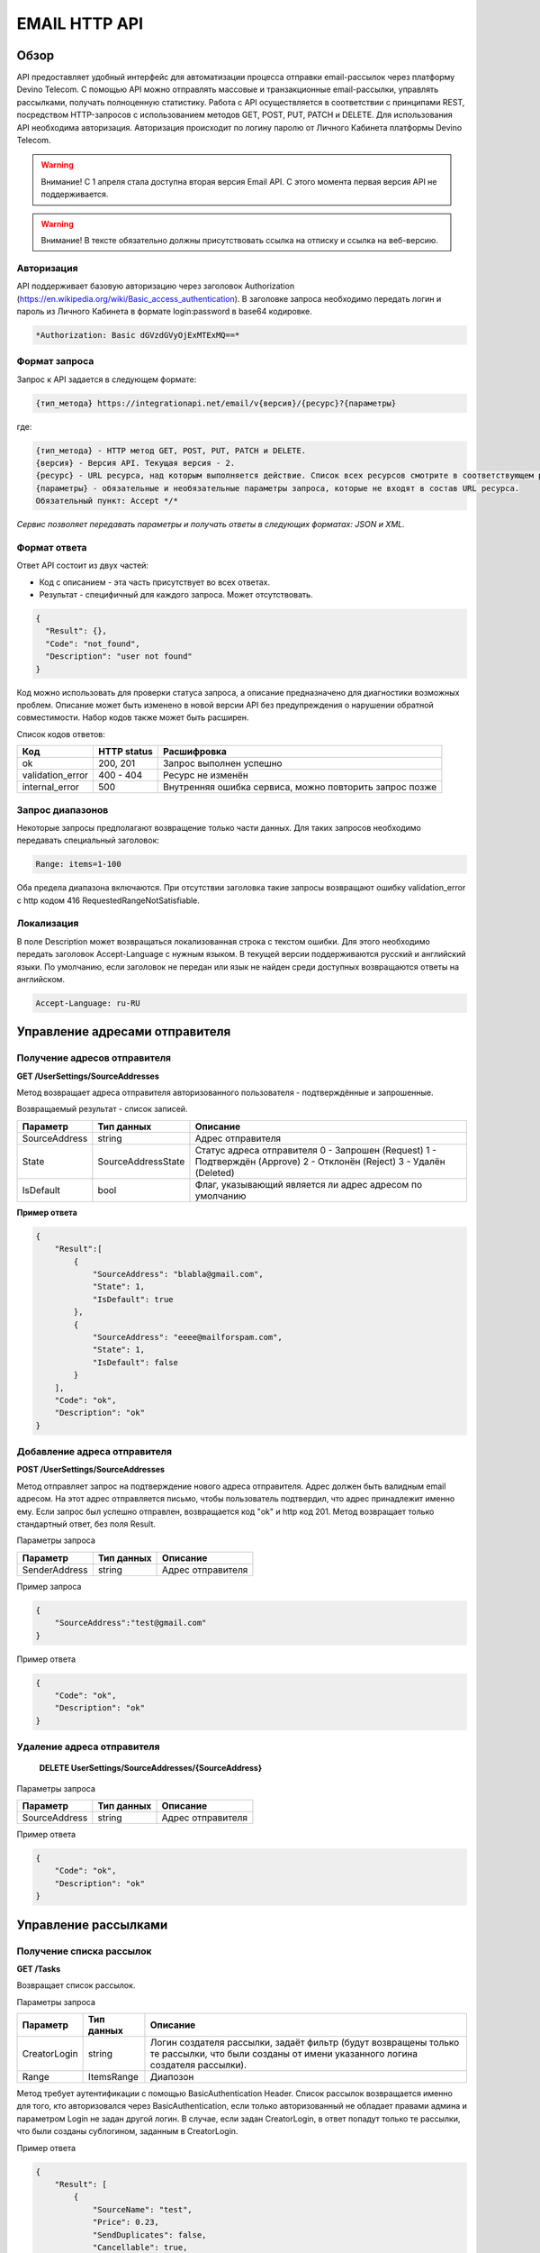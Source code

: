 EMAIL HTTP API
==============

Обзор
-----

API предоставляет удобный интерфейс для автоматизации процесса отправки email-рассылок через платформу Devino Telecom. С помощью API можно отправлять массовые и транзакционные email-рассылки, управлять рассылками, получать полноценную статистику. Работа с API осуществляется в соответствии с принципами REST, посредством HTTP-запросов с использованием методов GET, POST, PUT, PATCH и DELETE.
Для использования API необходима авторизация. Авторизация происходит по логину паролю от Личного Кабинета платформы Devino Telecom.

.. warning::
    Внимание! С 1 апреля стала доступна вторая версия Email API. С этого момента первая версия API не поддерживается.

.. warning::
    Внимание! В тексте обязательно должны присутствовать ссылка на отписку и ссылка на веб-версию.

Авторизация
~~~~~~~~~~~

API поддерживает базовую авторизацию через заголовок Authorization (https://en.wikipedia.org/wiki/Basic_access_authentication). В заголовке запроса необходимо передать логин и пароль из Личного Кабинета в формате login:password в base64 кодировке.

.. code-block:: text

    *Authorization: Basic dGVzdGVyOjExMTExMQ==*


Формат запроса
~~~~~~~~~~~~~~

Запрос к API задается в следующем формате:

.. code-block:: text

    {тип_метода} https://integrationapi.net/email/v{версия}/{ресурс}?{параметры}
        

где:

.. code-block:: text

    {тип_метода} - HTTP метод GET, POST, PUT, PATCH и DELETE.
    {версия} - Версия API. Текущая версия - 2.
    {ресурс} - URL ресурса, над которым выполняется действие. Список всех ресурсов смотрите в соответствующем разделе.
    {параметры} - обязательные и необязательные параметры запроса, которые не входят в состав URL ресурса.
    Обязательный пункт: Accept */*

*Сервис позволяет передавать параметры и получать ответы в следующих форматах: JSON и XML.*


Формат ответа
~~~~~~~~~~~~~

Ответ API состоит из двух частей:

* Код с описанием - эта часть присутствует во всех ответах.
* Результат - специфичный для каждого запроса. Может отсутствовать.

.. code-block:: json
  
      {    
        "Result": {},
        "Code": "not_found",
        "Description": "user not found"
      }
      

Код можно использовать для проверки статуса запроса, а описание предназначено для диагностики возможных проблем. Описание может быть изменено в новой версии API без предупреждения о нарушении обратной совместимости. Набор кодов также может быть расширен.


Список кодов ответов:

+----------------------+-------------+----------------------------------------------------------+
| Код                  | HTTP status | Расшифровка                                              |
+======================+=============+==========================================================+
| ok                   |  200, 201   | Запрос выполнен успешно                                  |
+----------------------+-------------+----------------------------------------------------------+
| validation_error     |  400 - 404  | Ресурс не изменён                                        |
+----------------------+-------------+----------------------------------------------------------+
| internal_error       |  500        | Внутренняя ошибка сервиса, можно повторить запрос позже  |
+----------------------+-------------+----------------------------------------------------------+


Запрос диапазонов
~~~~~~~~~~~~~~~~~

Некоторые запросы предполагают возвращение только части данных. Для таких запросов необходимо передавать специальный заголовок:

.. code-block:: text

    Range: items=1-100
        

Оба предела диапазона включаются. При отсутствии заголовка такие запросы возвращают ошибку validation_error с http кодом 416 RequestedRangeNotSatisfiable.

Локализация
~~~~~~~~~~~

В поле Description может возвращаться локализованная строка с текстом ошибки. Для этого необходимо передать заголовок Accept-Language с нужным языком. В текущей версии поддерживаются русский и английский языки. По умолчанию, если заголовок не передан или язык не найден среди доступных возвращаются ответы на английском.

.. code-block:: text

    Accept-Language: ru-RU

Управление адресами отправителя
-------------------------------

Получение адресов отправителя
~~~~~~~~~~~~~~~~~~~~~~~~~~~~~

**GET /UserSettings/SourceAddresses**

Метод возвращает адреса отправителя авторизованного пользователя - подтверждённые и запрошенные.

Возвращаемый результат - список записей.

+----------------------+---------------------------+----------------------------------------------------------+
| Параметр             | Тип данных                | Описание                                                 |
+======================+===========================+==========================================================+
| SourceAddress        |  string                   | Адрес отправителя                                        |
+----------------------+---------------------------+----------------------------------------------------------+
| State                |  SourceAddressState       | Статус адреса отправителя                                |
|                      |                           | 0 - Запрошен (Request)                                   |
|                      |                           | 1 - Подтверждён (Approve)                                |
|                      |                           | 2 - Отклонён (Reject)                                    |
|                      |                           | 3 - Удалён (Deleted)                                     |
+----------------------+---------------------------+----------------------------------------------------------+
| IsDefault            |  bool                     | Флаг, указывающий является ли адрес адресом по умолчанию |
+----------------------+---------------------------+----------------------------------------------------------+

**Пример ответа**

.. code-block:: json
      
    {
        "Result":[
            {
                "SourceAddress": "blabla@gmail.com",
                "State": 1,
                "IsDefault": true
            },
            {
                "SourceAddress": "eeee@mailforspam.com",
                "State": 1,
                "IsDefault": false
            }
        ],
        "Code": "ok",
        "Description": "ok"
    }
      
Добавление адреса отправителя
~~~~~~~~~~~~~~~~~~~~~~~~~~~~~
**POST /UserSettings/SourceAddresses**

Метод отправляет запрос на подтверждение нового адреса отправителя. Адрес должен быть валидным email адресом. На этот адрес отправляется письмо, чтобы пользователь подтвердил, что адрес принадлежит именно ему. Если запрос был успешно отправлен, возвращается код "ok" и http код 201. Метод возвращает только стандартный ответ, без поля Result.

Параметры запроса

+----------------+------------+-----------------------------------------+
|     Параметр   | Тип данных | Описание                                |
+================+============+=========================================+
| SenderAddress  |  string    | Адрес отправителя                       |
+----------------+------------+-----------------------------------------+

Пример запроса

.. code-block:: json

    {
        "SourceAddress":"test@gmail.com"
    }
      
Пример ответа

.. code-block:: json

    {
        "Code": "ok",
        "Description": "ok"
    }
      
Удаление адреса отправителя
~~~~~~~~~~~~~~~~~~~~~~~~~~~

 **DELETE   UserSettings/SourceAddresses/{SourceAddress}**

Параметры запроса

+----------------+------------+-----------------------------------------+
|     Параметр   | Тип данных | Описание                                |
+================+============+=========================================+
| SourceAddress  |  string    | Адрес отправителя                       |
+----------------+------------+-----------------------------------------+

Пример ответа

.. code-block:: json

    {
        "Code": "ok",
        "Description": "ok"
    }

Управление рассылками
---------------------

Получение списка рассылок
~~~~~~~~~~~~~~~~~~~~~~~~~

**GET /Tasks**

Возвращает список рассылок.

Параметры запроса

+----------------+------------+------------------------------------------------------------------------------------+
|     Параметр   | Тип данных |  Описание                                                                          |
+================+============+====================================================================================+
| CreatorLogin   | string     | Логин создателя рассылки, задаёт фильтр (будут возвращены только те рассылки,      |
|                |            | что были созданы от имени указанного логина создателя рассылки).                   |
+----------------+------------+------------------------------------------------------------------------------------+
| Range          | ItemsRange | Диапозон                                                                           |
+----------------+------------+------------------------------------------------------------------------------------+

Метод требует аутентификации с помощью BasicAuthentication Header. 
Список рассылок возвращается именно для того, кто авторизовался через BasicAuthentication, если только авторизованный не обладает правами админа и параметром Login не задан другой логин. В случае, если задан CreatorLogin, в ответ попадут только те рассылки, что были созданы сублогином, заданным в CreatorLogin.

Пример ответа

.. code-block:: json

    {
        "Result": [
            {
                "SourceName": "test",
                "Price": 0.23,
                "SendDuplicates": false,
                "Cancellable": true,
                "Deletable": false,
                "NextStartDateTime": "/Date(1473417269843-0000)/",
                "State": "Waiting",
                "TotalContacts": 10000,
                "CompletedContacts": 10000,
                "ErrorCount": 0,
                "IsExecuting": false,
                "ServiceType": "Email",
                "IsSmooth": false,
                "IsPersonalized": false,
                "ID": 130872,
                "Name": "test",
                "OwnerLogin": "test",
                "Type": "Distribution",
                "Groups": [],
                "IncludedContacts": [],
                "ExcludedContacts": [],
                "ManualContacts": [],
                "StopList": [],
                "Text": "<p>test</p>",
                "Subject": "test",
                "MessageValidity": 0,
                "MessageType": "Email",
                "TaskMessageType": "11",
                "DoTransliterate": false,
                "SourceAddress": "pavel.voropaev@seedway.ru",
                "StartDateTime": "/Date(1395809939517-0000)/",
                "Period": "None",
                "GlobalState": "Paused",
                "GlobalStateInfo":{
                    "State": "Paused"
                },
                "PercentageCompleted": 100,
                "MessageValidityAsTimeSpan": "1.00:00:00"
            }
        ],
        "Code": "ok",
        "Description": "ok"
    }

Получение рассылки
~~~~~~~~~~~~~~~~~~

**GET /Tasks/{TaskId}**

Метод возвращает данные о рассылке.

Параметры запроса:

+----------------+------------+---------------+-----------------------------------------+
|     Параметр   | Тип данных | Обязательность| Описание                                |
+================+============+===============+=========================================+
| TaskId         |  int       | Да            | Идентификатор рассылки (предаётся в url)|
+----------------+------------+---------------+-----------------------------------------+

Возвращаемый результат:

+----------------+------------------+-----------------------------------------+
| Параметр       | Тип данных       | Описание                                |
+================+==================+=========================================+
| TaskId         | int              | Идентификатор рассылки                  |
+----------------+------------------+-----------------------------------------+
| Login          | string           | Логин пользователя                      |
+----------------+------------------+-----------------------------------------+
| Name           | string           | Название                                |
+----------------+------------------+-----------------------------------------+
| Sender         | EmailAddress     | Отправитель - адрес и имя               |
+----------------+------------------+-----------------------------------------+
| Subject        | string           | Тема                                    |
+----------------+------------------+-----------------------------------------+
| Text           | string           | Текст                                   |
+----------------+------------------+-----------------------------------------+
| StartDateTime  | DateTime         | Начало отправки в UTC формате           |
+----------------+------------------+-----------------------------------------+
| EndDateTime    | DateTime         | Окончание отправки в UTC формате        |
|                |                  | (для плавных рассылок)                  |
+----------------+------------------+-----------------------------------------+
| Type           | TaskType         | Тип рассылки                            |
+----------------+------------------+-----------------------------------------+
| UserCampaignId | string           | Пользовательский идентификатор рассылки |
+----------------+------------------+-----------------------------------------+
| Contacts       | ContactDto[]     | Список контактов                        |
+----------------+------------------+-----------------------------------------+
| ContactGroups  | ContactGroupDto[]| Список групп контактов                  |
+----------------+------------------+-----------------------------------------+
| State          | TaskState        | Статус рассылки                         |
+----------------+------------------+-----------------------------------------+
| Price          | decimal          | Цена за сообщение                       |
+----------------+------------------+-----------------------------------------+
| CreatorLogin   | string           | Логин создателя рассылки                |
|                |                  | (сублогин из ролевой модели)            |
+----------------+------------------+-----------------------------------------+
| SendDuplicates | bool             | Отправлять дубликаты или нет            |
|                |                  | (по умолчанию - нет)                    |
+----------------+------------------+-----------------------------------------+
| Counters       | EmailTaskCounters| Количество контактов (общее, дубликаты, |
|                |                  | отписавшиеся, исключённые)              |
+----------------+------------------+-----------------------------------------+

ContactDto

+-----------+------------+--------------------------------+
| Параметр  | Тип данных | Описание                       |
+===========+============+================================+
| Id        |  long      | Идентификатор контакта         |
+-----------+------------+--------------------------------+
| Included  |  bool      | Включать или исключать контакт |
|           |            | из рассылки (true или false)   |
+-----------+------------+--------------------------------+

ContactGroupDto

+-----------+------------+--------------------------------+
| Параметр  | Тип данных | Описание                       |
+===========+============+================================+
| Id        |  long      | Идентификатор группы контакта  |
+-----------+------------+--------------------------------+
| Included  |  bool      | Включать или исключать группу  |
|           |            | из рассылки (true или false)   |
+-----------+------------+--------------------------------+

EmailAddress

+-----------+------------+----------+
| Параметр  | Тип данных | Описание |
+===========+============+==========+
| Name      |  string    | Имя      |
+-----------+------------+----------+
| Address   |  string    | Адрес    |
+-----------+------------+----------+

TaskType

+--------------+-------+---------------------------+
| Текст        | Число | Описание                  |
+==============+=======+===========================+
| Distribution |  1    | Одноразовая рассылка      |
+--------------+-------+---------------------------+
| Birthday     |  2    | Рассылка по дням рождения |
+--------------+-------+---------------------------+

EmailTaskCounters 

+------------------+------------+-----------------------------------------+
| Параметр         | Тип данных | Описание                                |
+==================+============+=========================================+
| TaskId           |  int       | Идентификатор рассылки                  |
+------------------+------------+-----------------------------------------+
| TotalContacts    |  int       | Количество получателей                  |
+------------------+------------+-----------------------------------------+
| Dublicates       |  int       | Количество отфильтрованных дубликатов   |
+------------------+------------+-----------------------------------------+
| Unsubscribed     |  int       | Количество отфильтрованных отписавшихся |
+------------------+------------+-----------------------------------------+
| Excluded         |  int       | Количество отфильтрованных исключённых  |
|                  |            | контактов                               |
+------------------+------------+-----------------------------------------+
| OverPackage      |  int       | Контакты сверх пакета                   |
|                  |            | (на них отправки не будет)              |
+------------------+------------+-----------------------------------------+
| SpamScore        |  int       | Оценка спамности письма                 |
+------------------+------------+-----------------------------------------+

Пример ответа:

.. code-block:: json

    {
        "Result":{
            "Login": "TEST",
            "Name": "q",
            "Sender":{
                "Address": "xxx@gmail.com",
                "Name": "yyy"
            },
            "Subject": "%Имя%",
            "Text": "blablabla",
            "StartDateTime": "/Date(1440501564737-0000)/",
            "UserCampaignId": "",
            "State": "Finished",
            "Price": 10,
            "Counters":{
                "TotalContacts": 2,
                "Duplicates": 0,
                "Unsubscribed": 0,
                "Excluded": 0,
                "OverPackage": 0,
                "SpamScore": 2.2,
                "TaskId": 10500700
            },
            "Type": "Distribution",
            "Contacts":[
                {
                    "Id": 7907323000,
                    "Included": true
                },
                {
                    "Id": 8603950002,
                    "Included": true
                }
            ],
            "ContactGroups":[],
            "CreatorLogin": "TEST",
            "SendDuplicates": false,
            "TaskId": 10592701
        },
        "Code": "ok",
        "Description": "ok"
    }
        

Создание рассылки
~~~~~~~~~~~~~~~~~

**POST /Tasks**

Метод создаёт рассылку. Если рассылка была успешно создана, возвращается код "ok" и http код 201. В качестве Result возвращается идентификатор рассылки и набор счётчиков. При их расчёте учитываются только уникальные группы и контакты (из нескольких групп с одинаковыми идентификаторами учитывается только одна). Максимальный размер рассылки - 2 млн контактов.


Порядок вычисления счётчиков:

* дубли
* исключённые группы и контакты
* отписавшиеся

Валидируются:
* текст - на отсутствие стоп-слов и на наличие макросов [Unsubscribe] и [WebVersion]
* тема - на отсутствие стоп-слов
* размер текста и темы (не более 10 МБ)
* отправитель - имя на отсутствие стоп-слов и подтверждён ли адрес
* группы контактов - на существование
* тип рассылки - допустимы только 1 (Distribution) и 2 (Birthday).
* логин - на существование (не актуально для внешнего API)
* шаблон - на существование

Параметры запроса:

+----------------+--------------------+-----------------------------------------+--------------+
| Параметр       | Тип данных         | Описание                                | Обязательный |  
+================+====================+=========================================+==============+
| Name           | string             | Название                                | Да           |
+----------------+--------------------+-----------------------------------------+--------------+
| Sender         | EmailAddress       | Отправитель - адрес и имя               | Да           |
+----------------+--------------------+-----------------------------------------+--------------+
| Subject        | string             | Тема                                    | Да           |
+----------------+--------------------+-----------------------------------------+--------------+
| Text           | string             | Текст                                   | Да           |
+----------------+--------------------+-----------------------------------------+--------------+
| StartDateTime  | DateTime           | Начало отправки в UTC формате           | Нет          |
+----------------+--------------------+-----------------------------------------+--------------+
| EndDateTime    | DateTime           | Окончание отправки в UTC формате        | Нет          |
|                |                    | (для плавных рассылок)                  |              |
+----------------+--------------------+-----------------------------------------+--------------+
| Type           | TaskType           | Тип рассылки                            | Да           |
+----------------+--------------------+-----------------------------------------+--------------+
| UserCampaignId | string             | Пользовательский идентификатор рассылки | Нет          |
+----------------+--------------------+-----------------------------------------+--------------+
| ContactGroups  | ContactGroupDto[]  | Список групп контактов                  | Нет          |
+----------------+--------------------+-----------------------------------------+--------------+
| TemplateId     | string             | Идентификатор шаблона                   | Нет          |
+----------------+--------------------+-----------------------------------------+--------------+
| SendDuplicates | bool               | Отправлять дубликаты или нет            | Нет          |
|                |                    | (по умолчанию - нет)                    |              |
+----------------+--------------------+-----------------------------------------+--------------+

ContactGroupDto:

+----------+------------+----------------------------------------------------------+--------------+
| Параметр | Тип данных |Описание                                                  | Обязательный |  
+==========+============+==========================================================+==============+
| Id       | long       | Идентификатор контакта                                   | Да           |
+----------+------------+----------------------------------------------------------+--------------+
| included | bool       | Включать или исключать группу из рассылки                | Да           |
|          |            | (true или false)                                         |              |
+----------+------------+----------------------------------------------------------+--------------+

Возвращаемый результат:

+---------------+------------+--------------------------------------------------+
| Параметр      | Тип данных | Описание                                         |
+===============+============+==================================================+
| TaskId        | int        | Идентификатор рассылки                           |
+---------------+------------+--------------------------------------------------+
| TotalContacts | int        | Количество получателей                           |
+---------------+------------+--------------------------------------------------+
| Dublicates    | int        | Количество отфильтрованных дубликатов            |
+---------------+------------+--------------------------------------------------+
| Unsubscribed  | int        | Количество отфильтрованных отписавшихся          |
+---------------+------------+--------------------------------------------------+
| Excluded      | int        | Количество отфильтрованных исключённых контактов |
+---------------+------------+--------------------------------------------------+
| OverPackage   | int        | Контакты сверх пакета (на них отправки не будет) |
+---------------+------------+--------------------------------------------------+
| SpamScore     | int        | Оценка спамности письма                          |
+---------------+------------+--------------------------------------------------+

Пример запроса:

.. code-block:: json

    {
        "Name":"test",
        "Sender":{
            "Address":"xxx@gmail.com",
            "Name":"yyy"
        },
        "Subject":"test subj",
        "Text":"test [Unsubscribe][WebVersion]",
        "StartDateTime":"08/31/2015 13:30:38",
        "UserCampaignId":"",
        "ContactGroups":[
            {
                "Id":252,
                "Included":true
            },
            {
                "Id":234,
                "Included":true
            }
        ]
    }
        

Пример ответа:

.. code-block:: json

    {
        "Result":{
            "TaskId": 133875,
            "TotalContacts": 1,
            "Dublicates": 0,
            "Unsubscribed": 0,
            "Excluded": 0
        },
        "Code": "ok",
        "Description": "new task added"
    }
        

Редактирование рассылки
~~~~~~~~~~~~~~~~~~~~~~~

**PUT /Tasks/{TaskId}**

Метод редактирования рассылки. Если рассылка была успешно отредактирована, возвращается код "ok" и http код 200. Параметры запроса и ответ идентичны Tasks POST. Редактировать можно только рассылки в статусе "New". При этом все поля являются обязательными и заменяются.
        

Изменение статуса рассылки
~~~~~~~~~~~~~~~~~~~~~~~~~~

**PUT /Tasks/{TaskId}/State**
 
Обновление статуса рассылки для остановки, возобновления, отмены, удаления. Возвращается только стандартный ответ.

Параметры запроса:

+----------+------------+--------------------------------------------+--------------+
| Параметр | Тип данных | Описание                                   | Обязательный |  
+==========+============+============================================+==============+
| TaskId   | int        | Идентификатор рассылки (предаётся в url)   | Да           |
+----------+------------+--------------------------------------------+--------------+
| State    | TaskState  | Текстовый или числовой статус рассылки     | Да           |
+----------+------------+--------------------------------------------+--------------+

TaskState:

+----------+-------+------------------------------------------------------------------------------+---------------------------+
| Текст    | Число | Описание                                                                     | Можно ли использовать этот| 
|          |       |                                                                              | статус для PUT            |  
+==========+=======+==============================================================================+===========================+
| New      | 0     | Статус только что добавленной рассылки                                       | Да                        |
+----------+-------+------------------------------------------------------------------------------+---------------------------+
| Created  | 1     | Создание рассылки завершено, рассылка готова к выполнению                    | Да                        |
+----------+-------+------------------------------------------------------------------------------+---------------------------+
| Started  | 2     | Рассылка отправляется (также используется для возобновления после остановки) | Да                        |
+----------+-------+------------------------------------------------------------------------------+---------------------------+
| Stopped  | 3     | Рассылка остановлена (с возможностью возобновления)                          | Да                        |
+----------+-------+------------------------------------------------------------------------------+---------------------------+
| Canceled | 4     | Рассылка отменена (без возможности возобновления)                            | Да                        |
+----------+-------+------------------------------------------------------------------------------+---------------------------+
| Finished | 5     | Оправка рассылки завершена успешно                                           | Да                        |
+----------+-------+------------------------------------------------------------------------------+---------------------------+
| Deleted  | 6     | Рассылка удалена                                                             | Да                        |
+----------+-------+------------------------------------------------------------------------------+---------------------------+
| Failed   | 7     | При отправке рассылки произошла ошибка                                       | Да                        |
+----------+-------+------------------------------------------------------------------------------+---------------------------+

Пример запроса:

.. code-block:: json

    {
        "State":1
    }
        
 
Пример ответа:

.. code-block:: json

    {
        "Code": "ok",
        "Description": "ok"
    }
        
Шаблоны
-------

Получение шаблона
~~~~~~~~~~~~~~~~~

**GET Templates/{TemplateId}**

Метод получения шаблона. В качестве результата возвращается шаблон.

Параметры запроса

+--------------+------------+--------------------------------------------+
| Параметр     | Тип данных | Описание                                   | 
+==============+============+============================================+
| TemplateId   | int        | Идентификатор рассылки (предаётся в url)   |
+--------------+------------+--------------------------------------------+

Возвращаемый результат

+---------------+------------+--------------------------------------------------+
| Параметр      | Тип данных | Описание                                         |
+===============+============+==================================================+
| TemplateId    | int        | Идентификатор шаблона                            |
+---------------+------------+--------------------------------------------------+
| Name          | string     | Название                                         |
+---------------+------------+--------------------------------------------------+
| Sender        |EmailAddress| Отправитель - адрес и имя                        |
+---------------+------------+--------------------------------------------------+
| Subject       | string     | Тема                                             |
+---------------+------------+--------------------------------------------------+
| Text          | string     | Текст                                            |
+---------------+------------+--------------------------------------------------+
|UserTemplateId | string     | Внешний идентификатор                            |
+---------------+------------+--------------------------------------------------+

Пример ответа

.. code-block:: json

    {
        "Result":{
            "Login": "tester",
            "Name": "test",
            "Sender":{},
            "Text": "test [Unsubscribe] [WebVersion]",
            "TemplateId": 1
        },
        "Code": "ok",
        "Description": "ok"
    }

Создание шаблона
~~~~~~~~~~~~~~~~

**POST /Templates**

Метод добавляет шаблон. Если шаблон успешно добавлен, возвращается код "ok" и http код 201. В качестве Result возвращается идентификатор шаблона (int).

Валидируются:
* наличие непустого названия
* текст - на отсутствие стоп-слов и на наличие макросов [Unsubscribe] и [WebVersion]
* тема - на отсутствие стоп-слов
* размер текста и темы (не более 10 МБ)
* отправитель - имя на отсутствие стоп-слов и подтверждён ли адрес

Параметры запроса:

+----------------+----------------+------------------------------------------------+--------------+
| Параметр       | Тип данных     | Описание                                       | Обязательный |  
+================+================+================================================+==============+
| Name           | string         | Название шаблона                               | Да           |
+----------------+----------------+------------------------------------------------+--------------+
| Sender         | EmailAddress   | Отправитель - адрес и имя                      | Нет          |
+----------------+----------------+------------------------------------------------+--------------+
| Subject        | string         | Тема                                           | Нет          |
+----------------+----------------+------------------------------------------------+--------------+
| Text           | string         | Текст                                          | Да           |
+----------------+----------------+------------------------------------------------+--------------+
| UserTemplateId | string         | Внешний идентификатор                          | Нет          |
+----------------+----------------+------------------------------------------------+--------------+

Пример запроса:

.. code-block:: json

    {
        "Name":"test",
        "Sender":{
            "Name":"good sender"
        },
        "Text":"good text [Unsubscribe] [WebVersion]"
    }

Пример ответа

.. code-block:: json

    {
        "Result": 123,
        "Code": "ok",
        "Description": "ok"
    }


Обновление шаблона
~~~~~~~~~~~~~~~~~~

**PUT Templates/{TemplateId}**

Метод обновления шаблона. Если шаблон был успешно обновлён, возвращается код "ok" и http код 200 и обновлённый шаблон.

Параметры запроса

+----------------+----------------+-----------------------------------------------------------+--------------+
| Параметр       | Тип данных     | Описание                                                  | Обязательный |  
+================+================+===========================================================+==============+
| TemplateId     | int            | Идентификатор шаблона, полученный из метода Templates POST| Да           |
+----------------+----------------+-----------------------------------------------------------+--------------+
| Name           | string         | Название шаблона                                          | Да           |
+----------------+----------------+-----------------------------------------------------------+--------------+
| Sender         | EmailAddress   | Отправитель - адрес и имя                                 | Нет          |
+----------------+----------------+-----------------------------------------------------------+--------------+
| Subject        | string         | Тема                                                      | Нет          |
+----------------+----------------+-----------------------------------------------------------+--------------+
| Text           | string         | Текст                                                     | Да           |
+----------------+----------------+-----------------------------------------------------------+--------------+
| UserTemplateId | string         | Внешний идентификатор                                     | Нет          |
+----------------+----------------+-----------------------------------------------------------+--------------+

Возвращаемый результат

+---------------+--------------+--------------------------------------------------+
| Параметр      | Тип данных   | Описание                                         |
+===============+==============+==================================================+
| TemplateId    | int          | Идентификатор шаблона                            |
+---------------+--------------+--------------------------------------------------+
| Name          | string       | Название                                         |
+---------------+--------------+--------------------------------------------------+
| Sender        | EmailAddress | Отправитель - адрес и имя                        |
+---------------+--------------+--------------------------------------------------+
| Subject       | string       | Тема                                             |
+---------------+--------------+--------------------------------------------------+
| Text          | string       | Текст                                            |
+---------------+--------------+--------------------------------------------------+
|UserTemplateId | string       | Внешний идентификатор                            |
+---------------+--------------+--------------------------------------------------+

Пример запроса

.. code-block:: json

    {
        "Name":"test",
        "Sender":{
            "Name":"good sender"
        },
        "Text":"good text [Unsubscribe] [WebVersion]"
    }

Пример ответа

.. code-block:: json

    {
        "Result":{
            "Login":"tester",
            "Name":"test",
            "Sender":{"Name":"good sender"},
            "Text":"good text [Unsubscribe] [WebVersion]",
            "TemplateId": 1
        },
        "Code": "ok",
        "Description": "ok"
    }

Удаление шаблонов
~~~~~~~~~~~~~~~~~

**DELETE Templates/{TemplateId}**

Удаление шаблона. Возвращается только стандартный ответ.

Параметры запроса

+----------------+----------------+-----------------------------------------------------------+--------------+
| Параметр       | Тип данных     | Описание                                                  | Обязательный |  
+================+================+===========================================================+==============+
| TemplateId     | int            | Идентификатор шаблона, полученный из метода Templates POST| Да           |
+----------------+----------------+-----------------------------------------------------------+--------------+

Пример ответа

.. code-block:: json

    {
        "Code": "ok",
        "Description": "ok"
    }
        
Статистика
----------

Получение статистики
~~~~~~~~~~~~~~~~~~~~

**GET /Statistics?Login={Login}&TaskId={TaskId}&StartDateTime={StartDateTime}&EndDateTime={EndDateTime}**

Получение статистики по сообщениям в виде набора счётчиков (сколько было отправлено, сколько было доставлено, сколько не было отправлено и т.д.).

Параметры запроса

+----------------+----------------+-----------------------------------------------------------+--------------+
| Параметр       | Тип данных     | Описание                                                  | Обязательный |  
+================+================+===========================================================+==============+
| TaskId         | int            | Идентификатор рассылки, в рамках которой были созданы     | Да           |
|                |                | сообщения, для которых необходимо вернуть статистику.     |              |
+----------------+----------------+-----------------------------------------------------------+--------------+
| StartDateTime  | DateTime       | Дата в формате UTC, задающая начало временного диапазона, | Да           |
|                |                | которому должны принадлежть сообщения, для которых        |              |
|                |                | необходимо вернуть статистику.                            |              |
+----------------+----------------+-----------------------------------------------------------+--------------+
| EndDateTime    | DateTime       | Дата в формате UTC, задающая конец временного диапазона,  | Да           |
|                |                | которому должны принадлежть сообщения, для которых        |              |
|                |                | необходимо вернуть статистику.                            |              |
+----------------+----------------+-----------------------------------------------------------+--------------+

Сервис расчитан на получение в параметрах либо TaskId, - тогда возвращается статистика по сообщениям, отправленным в рамках рассылки с указанным идентификатором TaskId, - либо StartDateTime и EndDateTime, - тогда возвращается статистика по сообщениям, отправленным за временной диапазон, заданный с помощью StartDateTime и EndDateTime (даты должны быть приведены к UTC зоне).

Пример ответа

.. code-block:: json

    {
        "Result": {
            "NotSent": 30,
            "Sent": 0,
            "Delivered": 0,
            "Read": 0,
            "Clicked": 0,
            "Bounced": 0,
            "Rejected": 0,
            "Total": 30
        },
        "Code": "ok",
        "Description": "ok"
    }
        
Получение детализации
~~~~~~~~~~~~~~~~~~~~~

**GET /Statistics/Messages?Login={Login}&TaskId={TaskId}&StartDateTime={StartDateTime}&EndDateTime={EndDateTime}&State={State}**

Получение детализации по сообщениям.

+----------------+----------------+-----------------------------------------------------------+--------------+
| Параметр       | Тип данных     | Описание                                                  | Обязательный |  
+================+================+===========================================================+==============+
| TaskId         | int            | Идентификатор рассылки, в рамках которой были созданы     | Да           |
|                |                | сообщения, для которых необходимо вернуть статистику.     |              |
+----------------+----------------+-----------------------------------------------------------+--------------+
| StartDateTime  | DateTime       | Дата в формате UTC, задающая начало временного диапазона, | Да           |
|                |                | которому должны принадлежть сообщения, для которых        |              |
|                |                | необходимо вернуть статистику.                            |              |
+----------------+----------------+-----------------------------------------------------------+--------------+
| EndDateTime    | DateTime       | Дата в формате UTC, задающая конец временного диапазона,  | Да           |
|                |                | которому должны принадлежть сообщения, для которых        |              |
|                |                | необходимо вернуть статистику.                            |              |
+----------------+----------------+-----------------------------------------------------------+--------------+
| State          | string         | Выполняет роль фильтра, требует вернуть статистику по тем | Нет          |
|                |                | сообщениям, что находятся в указанном состоянии.          |              |
+----------------+----------------+-----------------------------------------------------------+--------------+
| Range          | ItemsRange     | Диапозон                                                  | Да           |
+----------------+----------------+-----------------------------------------------------------+--------------+

Сервис расчитан на получение параметров либо TaskId, - тогда возвращается статистика по сообщениям, отправленным в рамках рассылки с указанным идентификатором TaskId, - либо StartDateTime и EndDateTime, - тогда возвращается статистика по сообщениям, отправленным за временной диапазон, заданный с помощью StartDateTime и EndDateTime (даты должны быть приведены к UTC зоне), так же в заголовках необходимо передавать диапазон в формате Range: items=1-100.

Параметр State является опциональным и может применяться в обоих из ранее описанных сценариев, - тогда возвращается ранее описанная статистика по сообщениями, находящимя в указанном состоянии.

Пример ответа:

.. code-block:: json

    {
        "Result": [
            {
                "State": "NotSent",
                "Price": 0,
                "Id": 141471292110003601,
                "DestinationEmail": "user@devinotele.com",
                "LastUpdateUtc": "/Date(1485937304700-0000)/",
                "CreatedDateUtc": "/Date(1485937304000-0000)/"
            }
        ],
        "Code": "ok",
        "Description": "ok"
    }
        

Отправка транзакционного сообщения
----------------------------------

**POST v2/messages**


Метод отправляет транзакционное сообщение нескольким получателям с возможностью использования макросов. Если сообщение успешно добавлено в очередь, возвращается код "ok" и http код 201. В качестве Result возвращается идентификатор сообщения (string).

Валидируются:

* текст - на отсутствие стоп-слов (нецензурная лексика)
* тема - на отсутствие стоп-слов
* размер текста и темы (не более 10 МБ)
* отправитель - имя на отсутствие стоп-слов и подтверждён ли адрес
* получатель -  имя на отсутствие стоп-слов и валидность e-mail адреса, также проверяется по списку отписавшихся
* шаблон - на существование

Параметры запроса:

+----------------+----------------+------------------------------------------------+--------------+
| Параметр       | Тип данных     | Описание                                       | Обязательный |
+================+================+================================================+==============+
| Sender         | Массив String  | Отправитель - адрес и имя                      | Да           |
+----------------+----------------+------------------------------------------------+--------------+
| Recipients     | Список         | Список получателей (см. табл. 2)               | Да           |
+----------------+----------------+------------------------------------------------+--------------+
| Subject        | String         | Тема письма                                    | Да           |
+----------------+----------------+------------------------------------------------+--------------+
| Body           | Массив String  | Тело сообщения                                 | Да           |
|                |                | HTML и PlainText                               |              |
+----------------+----------------+------------------------------------------------+--------------+
| TemplateId     | String         | Идентификатор шаблона                          | Нет          |
+----------------+----------------+------------------------------------------------+--------------+
| UserCampaignId | String         | Идентификатор рассылки в системе пользователя  | Нет          |
+----------------+----------------+------------------------------------------------+--------------+

Recipient:

+----------------+----------------+------------------------------------------------+--------------+
| Параметр       | Тип данных     | Описание                                       | Обязательный |
+================+================+================================================+==============+
| MergeFields    | Массив String  | Пользовательские макросы вида ключ – значение. | Нет          |
|                |                | В названии макроса запрещены спец. символы     |              |
+----------------+----------------+------------------------------------------------+--------------+
| RecipientId    | String         | Пользовательский идентификатор получателя,     | Нет          |
|                |                | не более 32 символов                           |              |
+----------------+----------------+------------------------------------------------+--------------+
| Address        | String         | Адрес получателя                               | Да           |
+----------------+----------------+------------------------------------------------+--------------+
| Name           | String         | Имя получателя                                 | Нет          |
+----------------+----------------+------------------------------------------------+--------------+

Пример запроса:

.. code-block:: json

    {
        "Sender":{
            "Address": "sourceaddress@example.com",
            "Name": "Test"
        },
        "Recipients": [
            {
                "MergeFields": {
                "ExtField":"5 дней",
                "Name": "Иван"
            },
                "RecipientId": "",
                "Address": "ivan@example.com",
                "Name": "Ivan"
            }
        ],
        "Subject": "Ув. [Name]!",
        "Body": {
            "Html": "Ув. [Name]! Осталось [ExtField]<br><a href=\"[Unsubscribe]\">Отписаться</a>",
            "PlainText": "Ув. {ExtField}! Ждем вас завтра! [Unsubscribe]"
        },
        "UserCampaignId": "1234"
    }
        

Пример ответа:

.. code-block:: json

    {
        "Result": [
            {
                "Index":0,
                "Address":"ivan@example.com",
                "MessageId":"Mdz0i7z1Dyp",
                "Code":"ok"
            }
        ],
        "Code":"ok",
        "Description":"ok"
    }
        

Сценарии:

* Перед началом отправки необходимо подтвердить адрес отправителя
* В текст письма может быть включен макрос [Unsubscribe]  - на его место будет подставлена ссылка на страницу отписки.



Отправка транзакционного сообщения (old)
----------------------------------

**POST /Messages**

.. warning:: С выходом Email API v2 данный метод не поддерживается

Метод отправляет транзакционное сообщение. Если сообщение успешно добавлено в очередь, возвращается код "ok" и http код 201. В качестве Result возвращается идентификатор сообщения (string).

Валидируются:

* текст - на отсутствие стоп-слов (нецензурная лексика)
* тема - на отсутствие стоп-слов
* размер текста и темы (не более 10 МБ)
* отправитель - имя на отсутствие стоп-слов и подтверждён ли адрес
* получатель -  имя на отсутствие стоп-слов и валидность e-mail адреса, также проверяется по списку отписавшихся
* шаблон - на существование

Параметры запроса:

+----------------+----------------+------------------------------------------------+--------------+
| Параметр       | Тип данных     | Описание                                       | Обязательный |  
+================+================+================================================+==============+
| Sender         | EmailAddress   | Отправитель - адрес и имя                      | Да           |
+----------------+----------------+------------------------------------------------+--------------+
| Recipient      | EmailAddress   | Получатель - адрес и имя                       | Да           |
+----------------+----------------+------------------------------------------------+--------------+
| Subject        | string         | Тема                                           | Да           |
+----------------+----------------+------------------------------------------------+--------------+
| Text           | string         | Текст                                          | Да           |
+----------------+----------------+------------------------------------------------+--------------+
| UserMessageId  | string         | Идентификатор сообщения в системе пользователя | Нет          |
+----------------+----------------+------------------------------------------------+--------------+
| UserCampaignId | string         | Идентификатор рассылки в системе пользователя  | Нет          |
+----------------+----------------+------------------------------------------------+--------------+
| TemplateId     | string         | Идентификатор шаблона (внешний или внутренний) | Нет          |
+----------------+----------------+------------------------------------------------+--------------+

Пример запроса:

.. code-block:: json

    {
        "Sender":{
            "Address":"test@test.com",
            "Name":"name"
        },
        "Recipient":{
            "Address":"test@supertest.com",
            "Name":"name"
        },
        "Subject":"test subj",
        "Text":"test"
    }
        

Пример ответа:

.. code-block:: json

    {
        "Result": "kaAtrHbZ72",
        "Code": "ok",
        "Description": "message queued to send"
    }
        

Сценарии:

* Перед началом отправки необходимо подтвердить адрес отправителя("Sender": {"Address"})
* В текст письма может быть включен макрос [Unsubscribe]  - на его место будет подставлена ссылка на страницу отписки.


Получение статусов транзакционных сообщений
-------------------------------------------

**GET /Messages/{MessageId},{MessageId}**

Метод используется для получения статусов транзакционных сообщений. Допускается передача сразу нескольких идентификаторов сообщений через запятую. Можно передавать не более 300 идентификаторов. При этом возвращаются статусы только уникальных сообщений и только сообщений доступных пользователю.

Параметры запроса

+----------------+----------------+------------------------------------------------+--------------+
| Параметр       | Тип данных     | Описание                                       | Обязательный |  
+================+================+================================================+==============+
| MessageId      | string         | Идентификатор сообщения (предаётся в url,      | Да           |
|                |                | можно указать несколько через запятую)         |              |
+----------------+----------------+------------------------------------------------+--------------+

Возвращаемый результат (массив для нескольких сообщений)

+----------------+----------------+-------------------------+
| Параметр       | Тип данных     | Описание                |  
+================+================+=========================+
| MessageId      | string         | Идентификатор сообщения |
+----------------+----------------+-------------------------+
| Email          | string         | Email получателя        |
+----------------+----------------+-------------------------+
| State          | string         | Статус сообщения        |
+----------------+----------------+-------------------------+
| RecipientId    | string         | Пользовательский        |
|                |                | идентификатор получателя|
+----------------+----------------+-------------------------+

State

+----------------+-------------------------+
| Значение       | Описание                |  
+================+=========================+
| NotSent        | Отправляется            |
+----------------+-------------------------+
| Sent           | Отправлено              |
+----------------+-------------------------+
| Delivered      | Доставлено              |
+----------------+-------------------------+
| Read           | Прочитано               |
+----------------+-------------------------+
| Clicked        | Переход по ссылке       |
+----------------+-------------------------+
| Bounced        | Не удалось доставить    |
+----------------+-------------------------+
| Rejected       | Отклонено (сообщение    |
|                | не было отправлено)     |
+----------------+-------------------------+

Пример ответа

.. code-block:: json

    {
        "Result":[
            {
                "MessageId": "y49EiXaPY1",
                "Email": "ftw@gmail.com",
                "State": "Sent"
            },
            {
                "MessageId": "y49cjxHxxI",
                "Email": "blabla@gmail.com",
                "State": "NotSent"
            }
        ],
        "Code": "ok",
        "Description": "ok"
    }
        
        
Получение callback
------------------

Данный метод позволяет не обращаться к API Devino каждый раз, когда требуется получить статус доставки сообщения,
а обрабатывать входящие события от платформы Devino на своем внутреннем ресурсе.

.. warning::
    Внимание!
    Для подключения URL для приема статусов Email-сообщений обратитесь к вашему менеджеру или напишите письмо
    в техническую поддержку support@devinotele.com

Запросы производятся по следующим событиям:

* Отправлено (Sent)
* Доставлено (Delivered)
* Прочитано (Opened)
* Переход по ссылке (Clicked)
* Не удалось доставить (Bounced)
* Отписался от рассылки (Unsubscribed)
* Подписался на рассылки (Subscribed)
* Жалоба (Complained)

Параметры запроса:
~~~~~~~~~~~~~~~~~~

+----------------+----------------+-----------------------------------------+--------------------------+
| Параметр       | Тип данных     | Описание                                | Доступен в событиях      |
+================+================+=========================================+==========================+
| messageId      | string         | Идентификатор сообщения                 | Во всех                  |
+----------------+----------------+-----------------------------------------+--------------------------+
| taskId         | int            | Идентификатор рассылки                  | Во всех                  |
+----------------+----------------+-----------------------------------------+--------------------------+
| userMessageId  | string         | Клиентский идентификатор сообщения      | Во всех, кроме delivered |
|                |                |                                         | bounced, complained      |
+----------------+----------------+-----------------------------------------+--------------------------+
| userCampaignId | string         | Клиентский идентификатор кампании       | Во всех, кроме delivered |
|                |                |                                         | bounced, complained      |
+----------------+----------------+-----------------------------------------+--------------------------+
| email          | string         | Email получателя                        | Во всех                  |
+----------------+----------------+-----------------------------------------+--------------------------+
| event          | Event          | Событие                                 | Во всех                  |
+----------------+----------------+-----------------------------------------+--------------------------+
| url            | string         | Url, по которому перешел получатель     | clicked                  |
+----------------+----------------+-----------------------------------------+--------------------------+
| dateTime       | string         | Дата и время события                    | Во всех                  |
+----------------+----------------+-----------------------------------------+--------------------------+
| clientInfo     | ClientInfo     | Информация о получателе                 | opened, clicked,         |
|                |                |                                         | unsubscribed             |
+----------------+----------------+-----------------------------------------+--------------------------+

*В случае, если параметр недоступен в событии, то значение параметра будет null*

Event
~~~~~

+----------------+-------------------------+
| Значение       | Описание                |
+================+=========================+
| SENT           | Отправлено              |
+----------------+-------------------------+
| DELIVERED      | Доставлено              |
+----------------+-------------------------+
| OPENED         | Прочитано               |
+----------------+-------------------------+
| CLICKED        | Переход по ссылке       |
+----------------+-------------------------+
| BOUNCED        | Не удалось доставить    |
+----------------+-------------------------+
| UNSUBSCRIBED   | Получатель отписался    |
+----------------+-------------------------+
| SUBSCRIBED     | Получатель подписался   |
+----------------+-------------------------+
| COMPLAINED     | Получатель пожаловался  |
+----------------+-------------------------+

ClientInfo
~~~~~~~~~~

+-----------------+----------------------------------+
| Значение        | Описание                         |
+-----------------+----------------------------------+
| platform        | Тип платформы. Например, DESKTOP |
+-----------------+----------------------------------+
| operatingSystem | Операционная система             |
+-----------------+----------------------------------+
| browser         | Браузер                          |
+-----------------+----------------------------------+
| userAgent       | userAgent                        |
+-----------------+----------------------------------+
| ipAddress       | IP адрес                         |
+-----------------+----------------------------------+
| geolocation     | Геолокация                       |
+-----------------+----------------------------------+

Geolocation
~~~~~~~~~~~

+----------+----------+
| Значение | Описание |
+----------+----------+
| country  | Страна   |
+----------+----------+
| region   | Регион   |
+----------+----------+
| city     | Город    |
+----------+----------+

*В данный момент геолокация не определяется, поэтому в ближайшее время параметры country, region и city будут пустыми.*


Пример запроса Sent:

.. code-block:: json

    {
        "messageId":"MdbsucAq4Ro",
        "taskId":0,
        "userMessageId":null,
        "userCampaignId":null,
        "email":"address@example.com",
        "event":"SENT",
        "url":null,
        "dateTime":"2018-03-29T16:41:57.7943021",
        "clientInfo":{
            "platform":null,
            "operatingSystem":null,
            "browser":null,
            "userAgent":null,
            "ipAddress":null,
            "geolocation":{
                "country":null,
                "region":null,
                "city":null
            }
        }
    }

Пример запроса Delivered:

.. code-block:: json

    {
        "messageId":"MdzY0T1MFtT",
        "taskId":0,
        "userMessageId":null,
        "userCampaignId":null,
        "email":"address@example.com",
        "event":"DELIVERED",
        "url":null,
        "dateTime":"2018-04-02T17:16:56",
        "clientInfo":{
            "platform":null,
            "operatingSystem":null,
            "browser":null,
            "userAgent":null,
            "ipAddress":null,
            "geolocation":{
                "country":null,
                "region":null,
                "city":null
            }
        }
    }


Пример запроса Opened:

.. code-block:: json

    {
        "messageId":"MdbsucAq4Ro",
        "taskId":0,
        "userMessageId":null,
        "userCampaignId":null,
        "email":"address@example.com",
        "event":"OPENED",
        "url":null,
        "dateTime":"2018-03-29T16:43:07.8801537",
        "clientInfo":{
            "platform":"DESKTOP",
            "operatingSystem":"Windows",
            "browser":"Outlook",
            "userAgent":"Mozilla/4.0(compatible;MSIE7.0;WindowsNT10.0;Win64;x64;Trident/7.0;.NET4.0C;.NET4.0E;.NETCLR2.0.50727;.NETCLR3.0.30729;.NETCLR3.5.30729;ASU2JS;MicrosoftOutlook16.0.9029;ms-office;MSOffice16)",
            "ipAddress":"192.168.0.1",
            "geolocation":{
                "country":null,
                "region":null,
                "city":null
            }
        }
    }
 
Пример запроса Clicked:

.. code-block:: json

    {
        "messageId":"MdbsucAq4Ro",
        "taskId":0,
        "userMessageId":null,
        "userCampaignId":null,
        "email":"address@example.com",
        "event":"CLICKED",
        "url":"http://example.com",
        "dateTime":"2018-03-29T16:44:31.536724",
        "clientInfo":{
            "platform":"DESKTOP",
            "operatingSystem":"Windows",
            "browser":"Chrome",
            "userAgent":"Mozilla/5.0 (Windows NT 10.0; Win64; x64) AppleWebKit/537.36 (KHTML, like Gecko) Chrome/65.0.3325.181 Safari/537.36",
            "ipAddress":"192.168.0.1",
            "geolocation":{
                "country":null,
                "region":null,
                "city":null
            }
        }
    }
 
Пример запроса Unsubscribed:

.. code-block:: json

    {
        "messageId":"MdbsucAq4Ro",
        "taskId":0,
        "userMessageId":null,
        "userCampaignId":null,
        "email":"address@example.com",
        "event":"UNSUBSCRIBED",
        "url":null,
        "dateTime":"2018-03-29T16:46:53.412013",
        "clientInfo":{
            "platform":"DESKTOP",
            "operatingSystem":"Windows",
            "browser":"Chrome",
            "userAgent":"Mozilla/5.0(WindowsNT10.0;Win64;x64)AppleWebKit/537.36(KHTML,likeGecko)Chrome/65.0.3325.181Safari/537.36",
            "ipAddress":"192.168.0.1",
            "geolocation":{
                "country":null,
                "region":null,
                "city":null
            }
        }
    }
  
Пример запроса Subscribed:

.. code-block:: json

    {
        "messageId":"MdbsucAq4Ro",
        "taskId":0,
        "userMessageId":null,
        "userCampaignId":null,
        "email":"address@example.com",
        "event":"SUBSCRIBED",
        "url":null,
        "dateTime":"2018-03-29T16:47:13.5839294",
        "clientInfo":{
            "platform":"DESKTOP",
            "operatingSystem":"Windows",
            "browser":"Chrome",
            "userAgent":"Mozilla/5.0(WindowsNT10.0;Win64;x64)AppleWebKit/537.36(KHTML,likeGecko)Chrome/65.0.3325.181Safari/537.36",
            "ipAddress":"192.168.0.1",
            "geolocation":{
                "country":null,
                "region":null,
                "city":null
            }
        }
    }
  
Пример запроса Bounced:

.. code-block:: json

    {
        "messageId":"MdzY0T1MFtT",
        "taskId":0,
        "userMessageId":null,
        "userCampaignId":null,
        "email":"address@example.com",
        "event":"BOUNCED",
        "url":null,
        "dateTime":"2018-04-02T17:16:56",
        "clientInfo":{
            "platform":null,
            "operatingSystem":null,
            "browser":null,
            "userAgent":null,
            "ipAddress":null,
            "geolocation":{
                "country":null,
                "region":null,
                "city":null
            }
        }
    }
  
Пример запроса Complained:

.. code-block:: json

    {
        "messageId":"MdzY0T1MFtT",
        "taskId":0,
        "userMessageId":null,
        "userCampaignId":null,
        "email":"address@example.com",
        "event":"COMPLAINED",
        "url":null,
        "dateTime":"2018-04-02T17:16:56",
        "clientInfo":{
            "platform":null,
            "operatingSystem":null,
            "browser":null,
            "userAgent":null,
            "ipAddress":null,
            "geolocation":{
                "country":null,
                "region":null,
                "city":null
            }
        }
    }
 


 
